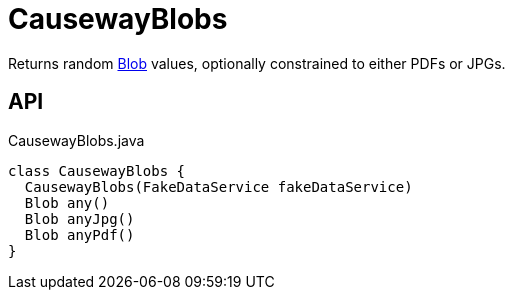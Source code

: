 = CausewayBlobs
:Notice: Licensed to the Apache Software Foundation (ASF) under one or more contributor license agreements. See the NOTICE file distributed with this work for additional information regarding copyright ownership. The ASF licenses this file to you under the Apache License, Version 2.0 (the "License"); you may not use this file except in compliance with the License. You may obtain a copy of the License at. http://www.apache.org/licenses/LICENSE-2.0 . Unless required by applicable law or agreed to in writing, software distributed under the License is distributed on an "AS IS" BASIS, WITHOUT WARRANTIES OR  CONDITIONS OF ANY KIND, either express or implied. See the License for the specific language governing permissions and limitations under the License.

Returns random xref:refguide:applib:index/value/Blob.adoc[Blob] values, optionally constrained to either PDFs or JPGs.

== API

[source,java]
.CausewayBlobs.java
----
class CausewayBlobs {
  CausewayBlobs(FakeDataService fakeDataService)
  Blob any()
  Blob anyJpg()
  Blob anyPdf()
}
----

